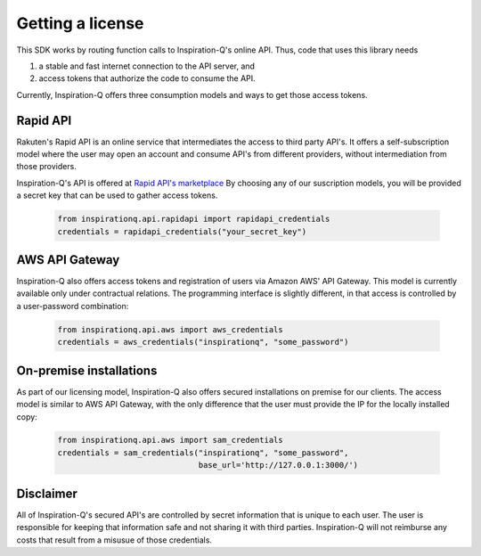 .. _tokens:

=================
Getting a license
=================

This SDK works by routing function calls to Inspiration-Q's online API. Thus,
code that uses this library needs

1. a stable and fast internet connection to the API server, and
2. access tokens that authorize the code to consume the API.

Currently, Inspiration-Q offers three consumption models and ways to get those
access tokens.

Rapid API
=========

Rakuten's Rapid API is an online service that intermediates the access to third
party API's. It offers a self-subscription model where the user may open an
account and consume API's from different providers, without intermediation from
those providers.

Inspiration-Q's API is offered at `Rapid API's marketplace
<https://rapidapi.com/inspiration-q-inspiration-q-default/api/inspiration-q>`_
By choosing any of our suscription models, you will be provided a secret key
that can be used to gather access tokens.

    .. code-block:: python3

        from inspirationq.api.rapidapi import rapidapi_credentials
        credentials = rapidapi_credentials("your_secret_key")

AWS API Gateway
===============

Inspiration-Q also offers access tokens and registration of users via Amazon AWS'
API Gateway. This model is currently available only under contractual relations.
The programming interface is slightly different, in that access is controlled by
a user-password combination:

    .. code-block:: python3

        from inspirationq.api.aws import aws_credentials
        credentials = aws_credentials("inspirationq", "some_password")

On-premise installations
========================

As part of our licensing model, Inspiration-Q also offers secured installations
on premise for our clients. The access model is similar to AWS API Gateway, with
the only difference that the user must provide the IP for the locally installed copy:

    .. code-block:: python3

        from inspirationq.api.aws import sam_credentials
        credentials = sam_credentials("inspirationq", "some_password",
                                      base_url='http://127.0.0.1:3000/')

Disclaimer
==========

All of Inspiration-Q's secured API's are controlled by secret information that
is unique to each user. The user is responsible for keeping that information safe
and not sharing it with third parties. Inspiration-Q will not reimburse any costs
that result from a misusue of those credentials.